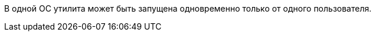 //tag::dv-web-launch[]
В одной ОС утилита может быть запущена одновременно только от одного пользователя.
//end::dv-web-launch[]